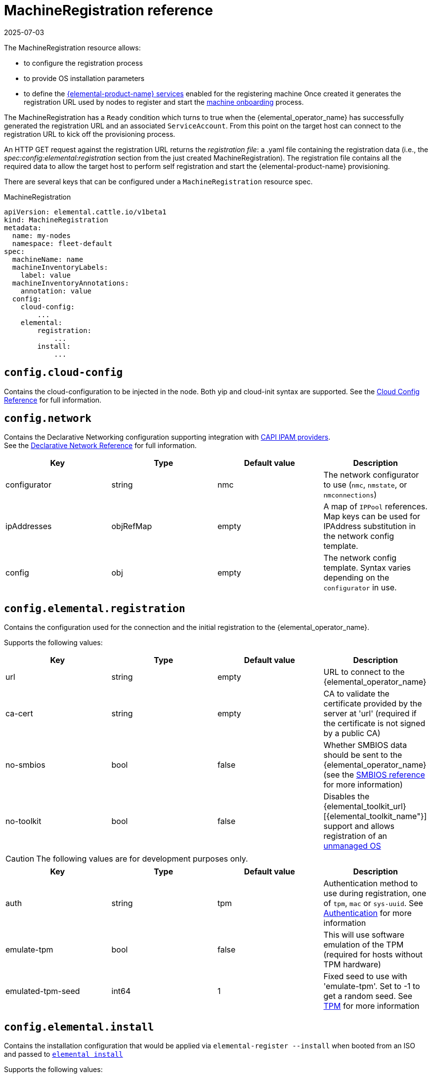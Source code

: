 = MachineRegistration reference
:revdate: 2025-07-03
:page-revdate: {revdate}

The MachineRegistration resource allows:

* to configure the registration process
* to provide OS installation parameters
* to define the xref:architecture-services.adoc[{elemental-product-name} services] enabled for the registering machine
Once created it generates the registration URL used by nodes to register and start the xref:architecture-machineonboarding.adoc[machine onboarding] process.

The MachineRegistration has a `Ready` condition which turns to true when the {elemental_operator_name} has successfully generated the registration URL and an associated `ServiceAccount`. From this point on the target host can connect to the registration URL to kick off the provisioning process.

An HTTP GET request against the registration URL returns the _registration file_: a .yaml file containing the registration data (i.e., the _spec:config:elemental:registration_ section from the just created MachineRegistration).
The registration file contains all the required data to allow the target host to perform self registration and start the {elemental-product-name} provisioning.

There are several keys that can be configured under a `MachineRegistration` resource spec.

.MachineRegistration
[,yaml]
----
apiVersion: elemental.cattle.io/v1beta1
kind: MachineRegistration
metadata:
  name: my-nodes
  namespace: fleet-default
spec:
  machineName: name
  machineInventoryLabels:
    label: value
  machineInventoryAnnotations:
    annotation: value
  config:
    cloud-config:
        ...
    elemental:
        registration:
            ...
        install:
            ...
----

== `config.cloud-config`

Contains the cloud-configuration to be injected in the node.
Both yip and cloud-init syntax are supported. See the xref:cloud-config-reference.adoc[Cloud Config Reference] for full information.

== `config.network`

Contains the Declarative Networking configuration supporting integration with https://github.com/kubernetes-sigs/cluster-api/blob/main/docs/proposals/20220125-ipam-integration.md#ipam-provider[CAPI IPAM providers]. +
See the xref:networking.adoc[Declarative Network Reference] for full information.

|===
| Key | Type | Default value | Description

| configurator
| string
| nmc
| The network configurator to use (`nmc`, `nmstate`, or `nmconnections`)

| ipAddresses
| objRefMap
| empty
| A map of `IPPool` references. Map keys can be used for IPAddress substitution in the network config template.

| config
| obj
| empty
| The network config template. Syntax varies depending on the `configurator` in use.
|===

== `config.elemental.registration`

Contains the configuration used for the connection and the initial registration to the {elemental_operator_name}.

Supports the following values:

|===
| Key | Type | Default value | Description                          

| url
| string
| empty
| URL to connect to the {elemental_operator_name}

| ca-cert
| string
| empty
| CA to validate the certificate provided by the server at 'url' (required if the certificate is not signed by a public CA)

| no-smbios
| bool
| false
| Whether SMBIOS data should be sent to the {elemental_operator_name} (see the xref:smbios.adoc[SMBIOS reference] for more information)

| no-toolkit
| bool
| false
| Disables the {elemental_toolkit_url}[{elemental_toolkit_name"}] support and allows registration of an xref:unmanaged-os.adoc[unmanaged OS]
|===

[CAUTION]
====
The following values are for development purposes only.
====

|===
| Key | Type | Default value | Description

| auth
| string
| tpm
| Authentication method to use during registration, one of `tpm`, `mac` or `sys-uuid`. See xref:authentication.adoc[Authentication] for more information 

| emulate-tpm
| bool
| false
| This will use software emulation of the TPM (required for hosts without TPM hardware)

| emulated-tpm-seed
| int64
| 1
| Fixed seed to use with 'emulate-tpm'. Set to -1 to get a random seed. See xref:tpm.adoc[TPM] for more information
|===

== `config.elemental.install`

Contains the installation configuration that would be applied via `elemental-register --install` when booted from an ISO and passed to https://github.com/rancher/elemental-toolkit/blob/main/docs/elemental_install.md[`elemental install`]

Supports the following values:

|===
| Key | Type | Default value | Description

| firmware
| string
| efi
| Firmware to install ('efi' or 'bios')

| device
| string
| empty
| Device to install the system to

| device-selector
| string
| empty
| Rules for picking device to install the system to

| no-format
| bool
| false
| Don’t format disks. It is implied that COS_STATE, COS_RECOVERY, COS_PERSISTENT, COS_OEM partitions are already existing on the target disk

| config-urls
| list
| empty
| Cloud-init config files locations

| iso
| string
| empty
| Performs an installation from the ISO url instead of the running ISO

| system-uri
| string
| empty
| Sets the system image source and its type (e.g. 'docker:registry.org/image:tag') instead of using the running ISO

| debug
| bool
| false
| Enable debug output

| tty
| string
| empty
| Add named tty to grub

| poweroff
| bool
| false
| Shutdown the system after install

| reboot
| bool
| false
| Reboot the system after install

| snapshotter
| string
| loopdevice
| Type of device used to manage snapshots in OS images ('loopdevice' or 'btrfs').

| eject-cd
| bool
| false
| Try to eject the cd on reboot
|===

[CAUTION]
====
In case of using both `iso` and `system-uri` the `iso` value takes precedence
====

It is only required to specify either the `device` or `device-selector` fields for a successful install, the rest of the parameters are all optional.

If both `device` and `device-selector` is specified the value of `device` is used and `device-selector` is ignored.

.Click here for details
[%collapsible]
====
[,yaml]
----
apiVersion: elemental.cattle.io/v1beta1
kind: MachineRegistration
metadata:
  name: my-nodes
  namespace: fleet-default
spec:
  config:
    elemental:
      install:
        device: /dev/sda
        debug: true
        reboot: true
        eject-cd: true
        system-uri: registry.suse.com/rancher/sle-micro/5.5:latest
----
====

== `config.elemental.install.device-selector`

The `device-selector` field can be used to dynamically pick device during installation. The field contains a list of rules that looks like the following:

.Click here for details
[%collapsible]
====
.Example device-selector based on device name
[,yaml]
----
device-selector:
  - key: Name
    operator: In
    values:
      - /dev/sda
      - /dev/vda
      - /dev/nvme0
----
====

.Click here for details
[%collapsible]
====
.Example device-selector based on device size
[,yaml]
----
device-selector:
  - key: Size
    operator: Lt
    values:
      - 100Gi
  - key: Size
    operator: Gt
    values:
      - 30Gi
----
====

The currently supported operators are:

|===
| Operator | Description

| In
| The key matches one of the provided values

| NotIn
| The key does not match any of the provided values

| Gt
| The key is greater than a single provided value

| Lt
| The key is lesser than  a single provided value
|===

The currently supported keys are:

|===
| Key | Description

| Name
| The device name (eg. /dev/sda)

| Size
| The device size (values can be specified using kubernetes resources, eg 100Gi)
|===

The rules are AND:ed together, which means all rules must match the targeted device.

== `config.elemental.reset`

Contains the reset configuration that would be applied via `elemental-register --reset`, when booted from the recovery partition and passed to https://github.com/rancher/elemental-toolkit/blob/main/docs/elemental_reset.md[`elemental reset`]

Supports the following values:

|===
| Key | Type | Default value | Description

| enabled
| bool
| false
| MachineInventories created from this MachineRegistration will have reset functionality enabled

| reset-persistent
| bool
| true
| Format the COS_PERSISTENT partition

| reset-oem
| bool
| true
| Format the COS_OEM partition

| config-urls
| list
| empty
| Cloud-init config files

| system-uri
| string
| empty
| Sets the system image source and its type (e.g. 'docker:registry.org/image:tag') instead of using the running ISO

| debug
| bool
| false
| Enable debug output

| poweroff
| bool
| false
| Shutdown the system after reset

| reboot
| bool
| true
| Reboot the system after reset
|===

.Click here for details
[%collapsible]
====
[,yaml]
----
apiVersion: elemental.cattle.io/v1beta1
kind: MachineRegistration
metadata:
  name: my-nodes
  namespace: fleet-default
spec:
  config:
    elemental:
      reset:
        enabled: true
        reset-persistent: true
        reset-oem: true
        reboot: true
        system-uri: registry.suse.com/rancher/sle-micro/5.5:latest
----
====

== `machineName`

This refers to the name that will be set to the node and the kubernetes resources that require a hostname (rke2 deployed pods for example, they use the node hostname as part of the pod names)
`String` type.

[NOTE]
====
When `elemental:registration:no-smbios` is set to `false` (default), machineName is interpolated with https://www.dmtf.org/standards/smbios[SMBIOS] data which allows you to store hardware information.
See our xref:smbios.adoc[SMBIOS docs] for more information.
If no `machineName` is specified, a default one in the form `m-$UUID` will be set.
The UUID will be retrieved from the SMBIOS data if available, otherwise a random UUID will be generated.
====

.Click here for details
[%collapsible]
====
[,yaml]
----
apiVersion: elemental.cattle.io/v1beta1
kind: MachineRegistration
metadata:
  name: my-nodes
  namespace: fleet-default
spec:
  machineName: hostname-test-4
----
====

== `machineInventoryLabels`

Labels that will be set to the `MachineInventory` that is created from this `MachineRegistration`
`Key: value` type. These labels will be used to establish a selection criteria in xref:machineinventoryselectortemplate-reference.adoc[MachineInventorySelectorTemplate].

{elemental-product-name} nodes will run `elemental-register` every 24 hours. +
It is possible to update the `machineInventoryLabels` so that all registered nodes will apply the new labels on the next successfull registration update.

[IMPORTANT]
====
When `elemental:registration:no-smbios` is set to `false` (default), Labels are interpolated with https://www.dmtf.org/standards/smbios[SMBIOS] data. This allows to store hardware information in custom labels.
See our xref:smbios.adoc[SMBIOS docs] for more information.
====

.Click here for details
[%collapsible]
====
[,yaml]
----
apiVersion: elemental.cattle.io/v1beta1
kind: MachineRegistration
metadata:
  name: my-nodes
  namespace: fleet-default
spec:
  machineInventoryLabels:
    my.prefix.io/element: fire
    my.prefix.io/cpus: 32
    my.prefix.io/manufacturer: "${System Information/Manufacturer}"
    my.prefix.io/productName: "${System Information/Product Name}"
    my.prefix.io/serialNumber: "${System Information/Serial Number}"
    my.prefix.io/machineUUID: "${System Information/UUID}"
----
====

== `machineInventoryAnnotations`

Annotations that will be set to the `MachineInventory` that is created from this `MachineRegistration`
`Key: value` type

.Click here for details
[%collapsible]
====
[,yaml]
----
apiVersion: elemental.cattle.io/v1beta1
kind: MachineRegistration
metadata:
  name: my-nodes
  namespace: fleet-default
spec:
  machineInventoryAnnotations:
    owner: bob
    version: 1.0.0
----
====
